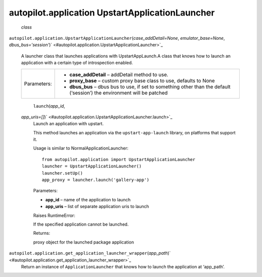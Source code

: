 .. _sdk_autopilot_application_upstartapplicationlauncher:
autopilot.application UpstartApplicationLauncher
================================================

 *class*
``autopilot.application.``\ ``UpstartApplicationLauncher``\ (*case\_addDetail=None*,
*emulator\_base=None*,
*dbus\_bus='session'*)\ ` <#autopilot.application.UpstartApplicationLauncher>`_ 
    A launcher class that launches applications with UpstartAppLaunch.A
    class that knows how to launch an application with a certain type of
    introspection enabled.

    +---------------+------------------------------------------------------------------------------------------------------------------------------+
    | Parameters:   | -  **case\_addDetail** – addDetail method to use.                                                                            |
    |               | -  **proxy\_base** – custom proxy base class to use, defaults to None                                                        |
    |               | -  **dbus\_bus** – dbus bus to use, if set to something other than the default (‘session’) the environment will be patched   |
    +---------------+------------------------------------------------------------------------------------------------------------------------------+

     ``launch``\ (*app\_id*,
    *app\_uris=[]*)\ ` <#autopilot.application.UpstartApplicationLauncher.launch>`_ 
        Launch an application with upstart.

        This method launches an application via the
        ``upstart-app-launch`` library, on platforms that support it.

        Usage is similar to NormalApplicationLauncher:

        .. raw:: html

           <div class="highlight-python">

        .. raw:: html

           <div class="highlight">

        ::

            from autopilot.application import UpstartApplicationLauncher
            launcher = UpstartApplicationLauncher()
            launcher.setUp()
            app_proxy = launcher.launch('gallery-app')

        .. raw:: html

           </div>

        .. raw:: html

           </div>

        Parameters:

        -  **app\_id** – name of the application to launch
        -  **app\_uris** – list of separate application uris to launch

        Raises RuntimeError:

         

        If the specified application cannot be launched.

        Returns:

        proxy object for the launched package application

``autopilot.application.``\ ``get_application_launcher_wrapper``\ (*app\_path*)\ ` <#autopilot.application.get_application_launcher_wrapper>`_ 
    Return an instance of ``ApplicationLauncher`` that knows how to
    launch the application at ‘app\_path’.
